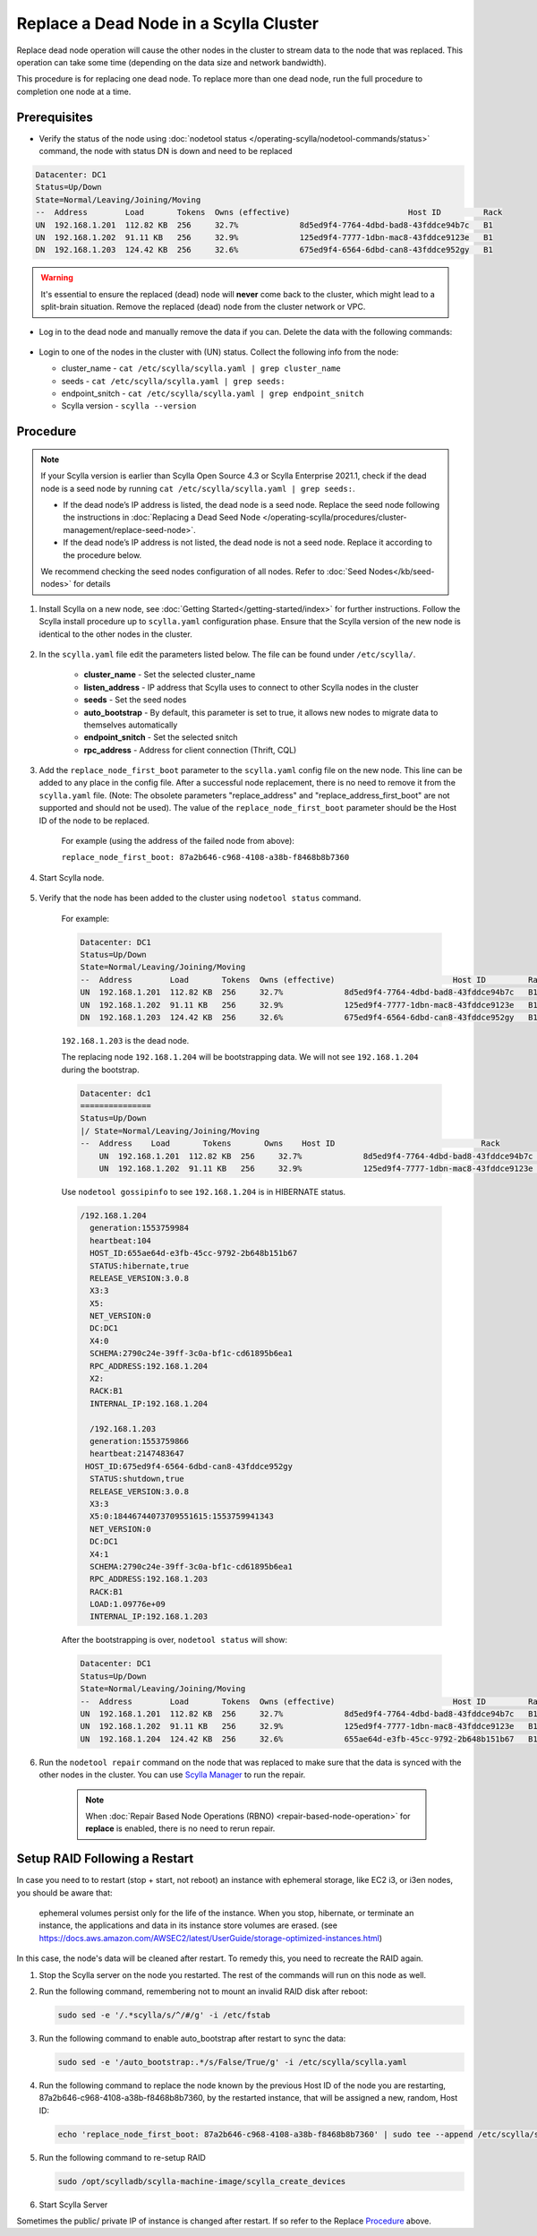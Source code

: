 Replace a Dead Node in a Scylla Cluster 
***************************************

Replace dead node operation will cause the other nodes in the cluster to stream data to the node that was replaced. This operation can take some time (depending on the data size and network bandwidth).

This procedure is for replacing one dead node. To replace more than one dead node, run the full procedure to completion one node at a time.

-------------
Prerequisites
-------------

* Verify the status of the node using :doc:`nodetool status </operating-scylla/nodetool-commands/status>` command, the node with status DN is down and need to be replaced

.. code-block:: shell

   Datacenter: DC1
   Status=Up/Down
   State=Normal/Leaving/Joining/Moving
   --  Address        Load       Tokens  Owns (effective)                         Host ID         Rack
   UN  192.168.1.201  112.82 KB  256     32.7%             8d5ed9f4-7764-4dbd-bad8-43fddce94b7c   B1
   UN  192.168.1.202  91.11 KB   256     32.9%             125ed9f4-7777-1dbn-mac8-43fddce9123e   B1
   DN  192.168.1.203  124.42 KB  256     32.6%             675ed9f4-6564-6dbd-can8-43fddce952gy   B1

.. warning::

   It's essential to ensure the replaced (dead) node will **never** come back to the cluster, which might lead to a split-brain situation.
   Remove the replaced (dead) node from the cluster network or VPC.

* Log in to the dead node and manually remove the data if you can. Delete the data with the following commands:

   .. include:: /rst_include/clean-data-code.rst

* Login to one of the nodes in the cluster with (UN) status. Collect the following info from the node:

  * cluster_name - ``cat /etc/scylla/scylla.yaml | grep cluster_name``
  * seeds - ``cat /etc/scylla/scylla.yaml | grep seeds:``
  * endpoint_snitch - ``cat /etc/scylla/scylla.yaml | grep endpoint_snitch``
  * Scylla version - ``scylla --version``

---------
Procedure
---------
.. note::
   If your Scylla version is earlier than Scylla Open Source 4.3 or Scylla Enterprise 2021.1, check if 
   the dead node is a seed node by running ``cat /etc/scylla/scylla.yaml | grep seeds:``.
   
   * If the dead node’s IP address is listed, the dead node is a seed node. Replace the seed node following the instructions in :doc:`Replacing a Dead Seed Node </operating-scylla/procedures/cluster-management/replace-seed-node>`.
   * If the dead node’s IP address is not listed, the dead node is not a seed node. Replace it according to the procedure below.

   We recommend checking the seed nodes configuration of all nodes. Refer to :doc:`Seed Nodes</kb/seed-nodes>` for details


#. Install Scylla on a new node, see :doc:`Getting Started</getting-started/index>` for further instructions. Follow the Scylla install procedure up to ``scylla.yaml`` configuration phase. Ensure that the Scylla version of the new node is identical to the other nodes in the cluster. 

    .. include:: /operating-scylla/procedures/cluster-management/_common/match_version.rst

#. In the ``scylla.yaml`` file edit the parameters listed below. The file can be found under ``/etc/scylla/``.

    - **cluster_name** - Set the selected cluster_name
 
    - **listen_address** - IP address that Scylla uses to connect to other Scylla nodes in the cluster

    - **seeds** - Set the seed nodes

    - **auto_bootstrap** - By default, this parameter is set to true, it allows new nodes to migrate data to themselves automatically

    - **endpoint_snitch** - Set the selected snitch

    - **rpc_address** - Address for client connection (Thrift, CQL)

#. Add the ``replace_node_first_boot`` parameter to the ``scylla.yaml`` config file on the new node. This line can be added to any place in the config file. After a successful node replacement, there is no need to remove it from the ``scylla.yaml`` file. (Note: The obsolete parameters "replace_address" and "replace_address_first_boot" are not supported and should not be used). The value of the ``replace_node_first_boot`` parameter should be the Host ID of the node to be replaced.

    For example (using the address of the failed node from above):

    ``replace_node_first_boot: 87a2b646-c968-4108-a38b-f8468b8b7360``

#. Start Scylla node.

    .. include:: /rst_include/scylla-commands-start-index.rst

#. Verify that the node has been added to the cluster using ``nodetool status`` command.

    For example:
    
    .. code-block:: shell
    
       Datacenter: DC1
       Status=Up/Down
       State=Normal/Leaving/Joining/Moving
       --  Address        Load       Tokens  Owns (effective)                         Host ID         Rack
       UN  192.168.1.201  112.82 KB  256     32.7%             8d5ed9f4-7764-4dbd-bad8-43fddce94b7c   B1
       UN  192.168.1.202  91.11 KB   256     32.9%             125ed9f4-7777-1dbn-mac8-43fddce9123e   B1
       DN  192.168.1.203  124.42 KB  256     32.6%             675ed9f4-6564-6dbd-can8-43fddce952gy   B1
    
    ``192.168.1.203`` is the dead node.
    
    The replacing node ``192.168.1.204`` will be bootstrapping data.
    We will not see ``192.168.1.204`` during the bootstrap.

    .. code-block:: shell
    
       Datacenter: dc1
       ===============
       Status=Up/Down
       |/ State=Normal/Leaving/Joining/Moving
       --  Address    Load       Tokens       Owns    Host ID                               Rack
           UN  192.168.1.201  112.82 KB  256     32.7%             8d5ed9f4-7764-4dbd-bad8-43fddce94b7c   B1
           UN  192.168.1.202  91.11 KB   256     32.9%             125ed9f4-7777-1dbn-mac8-43fddce9123e   B1
   
    Use ``nodetool gossipinfo`` to see ``192.168.1.204`` is in HIBERNATE status.

    .. code-block:: shell
                             
       /192.168.1.204
         generation:1553759984                                                                                            
         heartbeat:104                      
         HOST_ID:655ae64d-e3fb-45cc-9792-2b648b151b67
         STATUS:hibernate,true
         RELEASE_VERSION:3.0.8
         X3:3                                        
         X5:                                                                                    
         NET_VERSION:0
         DC:DC1
         X4:0
         SCHEMA:2790c24e-39ff-3c0a-bf1c-cd61895b6ea1
         RPC_ADDRESS:192.168.1.204
         X2:
         RACK:B1
         INTERNAL_IP:192.168.1.204
    
         /192.168.1.203
         generation:1553759866
         heartbeat:2147483647
        HOST_ID:675ed9f4-6564-6dbd-can8-43fddce952gy
         STATUS:shutdown,true
         RELEASE_VERSION:3.0.8
         X3:3
         X5:0:18446744073709551615:1553759941343
         NET_VERSION:0
         DC:DC1
         X4:1
         SCHEMA:2790c24e-39ff-3c0a-bf1c-cd61895b6ea1
         RPC_ADDRESS:192.168.1.203
         RACK:B1
         LOAD:1.09776e+09
         INTERNAL_IP:192.168.1.203

    After the bootstrapping is over, ``nodetool status`` will show:

    .. code-block:: shell
    
       Datacenter: DC1
       Status=Up/Down
       State=Normal/Leaving/Joining/Moving
       --  Address        Load       Tokens  Owns (effective)                         Host ID         Rack
       UN  192.168.1.201  112.82 KB  256     32.7%             8d5ed9f4-7764-4dbd-bad8-43fddce94b7c   B1
       UN  192.168.1.202  91.11 KB   256     32.9%             125ed9f4-7777-1dbn-mac8-43fddce9123e   B1
       UN  192.168.1.204  124.42 KB  256     32.6%             655ae64d-e3fb-45cc-9792-2b648b151b67   B1 

#. Run the ``nodetool repair`` command on the node that was replaced to make sure that the data is synced with the other nodes in the cluster. You can use `Scylla Manager <https://manager.docs.scylladb.com/>`_ to run the repair.

    .. note:: 
       When :doc:`Repair Based Node Operations (RBNO) <repair-based-node-operation>` for **replace** is enabled, there is no need to rerun repair.

------------------------------
Setup RAID Following a Restart
------------------------------


In case you need to to restart (stop + start, not reboot) an instance with ephemeral storage, like EC2 i3, or i3en nodes,  you should be aware that:

   ephemeral volumes persist only for the life of the instance. When you stop, hibernate, or terminate an instance, the applications and data in its instance store volumes are erased. (see `https://docs.aws.amazon.com/AWSEC2/latest/UserGuide/storage-optimized-instances.html <https://docs.aws.amazon.com/AWSEC2/latest/UserGuide/storage-optimized-instances.html>`_)

In this case, the node's data will be cleaned after restart. To remedy this, you need to recreate the RAID again.

#. Stop the Scylla server on the node you restarted. The rest of the commands will run on this node as well.

   .. include:: /rst_include/scylla-commands-stop-index.rst

#. Run the following command, remembering not to mount an invalid RAID disk after reboot:

   .. code-block:: none

      sudo sed -e '/.*scylla/s/^/#/g' -i /etc/fstab

#. Run the following command to enable auto_bootstrap after restart to sync the data:

   .. code-block:: none

      sudo sed -e '/auto_bootstrap:.*/s/False/True/g' -i /etc/scylla/scylla.yaml

#. Run the following command to replace the node known by the previous Host ID of the node you are restarting, 87a2b646-c968-4108-a38b-f8468b8b7360, by the restarted instance, that will be assigned a new, random, Host ID:

   .. code-block:: none

      echo 'replace_node_first_boot: 87a2b646-c968-4108-a38b-f8468b8b7360' | sudo tee --append /etc/scylla/scylla.yaml

#. Run the following command to re-setup RAID

   .. code-block:: none

      sudo /opt/scylladb/scylla-machine-image/scylla_create_devices

#. Start Scylla Server

   .. include:: /rst_include/scylla-commands-stop-index.rst

Sometimes the public/ private IP of instance is changed after restart. If so refer to the Replace Procedure_ above.
